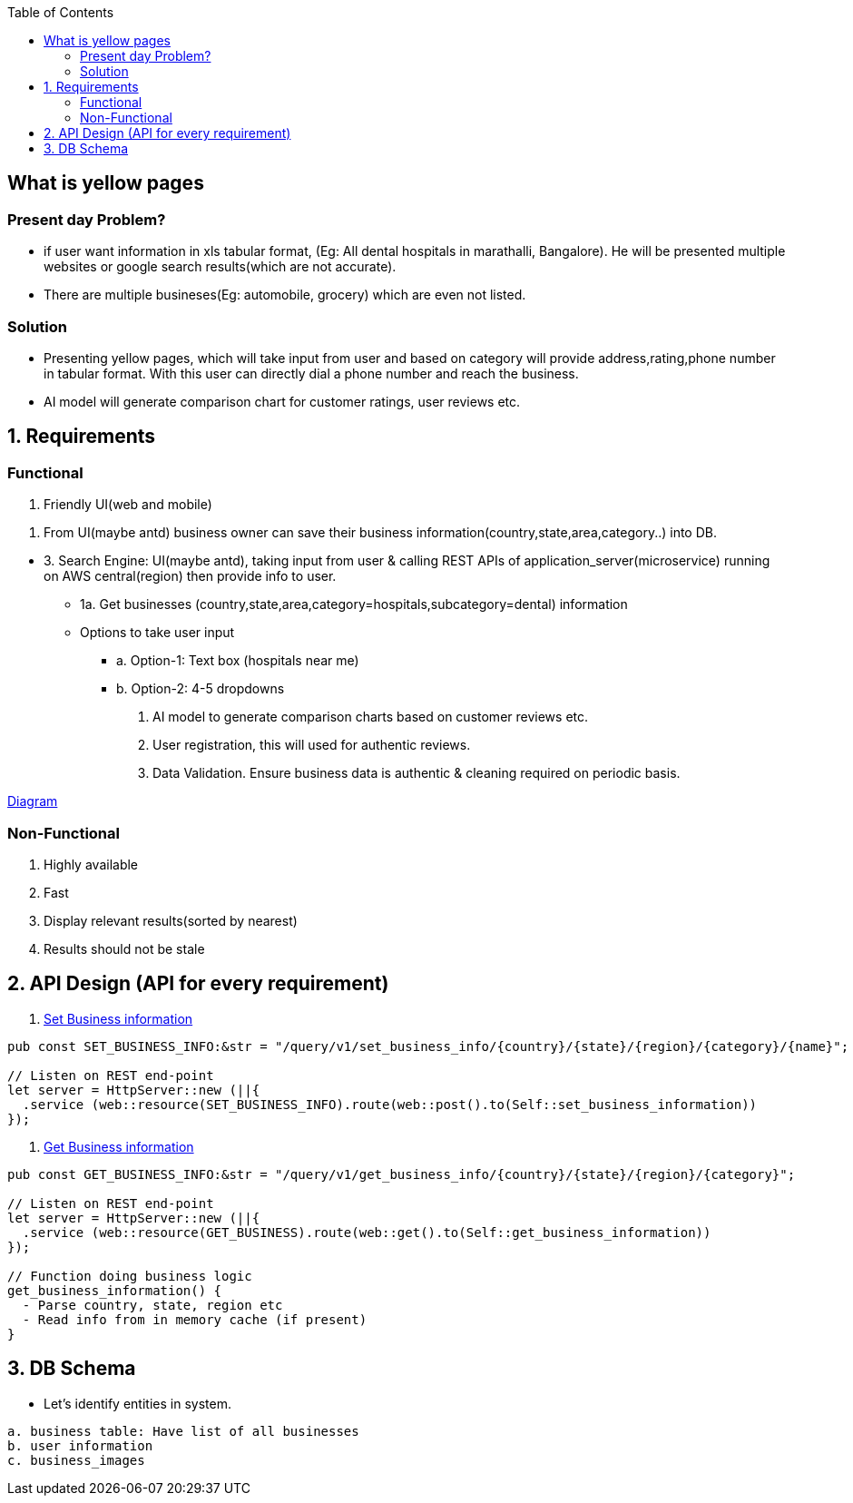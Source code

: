 :toc:
:toclevels: 6

== What is yellow pages
=== Present day Problem?
* if user want information in xls tabular format, (Eg: All dental hospitals in marathalli, Bangalore). He will be presented multiple websites or google search results(which are not accurate).
* There are multiple busineses(Eg: automobile, grocery) which are even not listed.

=== Solution
* Presenting yellow pages, which will take input from user and based on category will provide address,rating,phone number in tabular format. With this user can directly dial a phone number and reach the business.
* AI model will generate comparison chart for customer ratings, user reviews etc.

== 1. Requirements
=== Functional
1. Friendly UI(web and mobile)

[[set_business_info]]
2. From UI(maybe antd) business owner can save their business information(country,state,area,category..) into DB.

[[get_business_info]]
* 3. Search Engine: UI(maybe antd), taking input from user & calling REST APIs of application_server(microservice) running on AWS central(region) then provide info to user.
** 1a. Get businesses (country,state,area,category=hospitals,subcategory=dental) information
** Options to take user input
*** a. Option-1: Text box (hospitals near me)
*** b. Option-2: 4-5 dropdowns

4. AI model to generate comparison charts based on customer reviews etc.

5. User registration, this will used for authentic reviews.

6. Data Validation. Ensure business data is authentic & cleaning required on periodic basis.

link:https://docs.google.com/document/d/1a8nwbQII8LqIQlF5NEk2cyviRNx15zgvtY672yCCOP4/edit?usp=sharing[Diagram]

=== Non-Functional
1. Highly available
2. Fast
3. Display relevant results(sorted by nearest)
4. Results should not be stale

== 2. API Design (API for every requirement)
2. <<set_business_info, Set Business information>>
```c
pub const SET_BUSINESS_INFO:&str = "/query/v1/set_business_info/{country}/{state}/{region}/{category}/{name}";

// Listen on REST end-point
let server = HttpServer::new (||{
  .service (web::resource(SET_BUSINESS_INFO).route(web::post().to(Self::set_business_information))
});
```

3. <<get_business_info, Get Business information>>
```c
pub const GET_BUSINESS_INFO:&str = "/query/v1/get_business_info/{country}/{state}/{region}/{category}";

// Listen on REST end-point
let server = HttpServer::new (||{
  .service (web::resource(GET_BUSINESS).route(web::get().to(Self::get_business_information))
});

// Function doing business logic
get_business_information() {
  - Parse country, state, region etc
  - Read info from in memory cache (if present)
}
```

== 3. DB Schema
* Let's identify entities in system.
```c
a. business table: Have list of all businesses
b. user information
c. business_images
```
